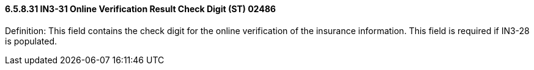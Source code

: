 ==== 6.5.8.31 IN3-31 Online Verification Result Check Digit (ST) 02486

Definition: This field contains the check digit for the online verification of the insurance information. This field is required if IN3-28 is populated.

